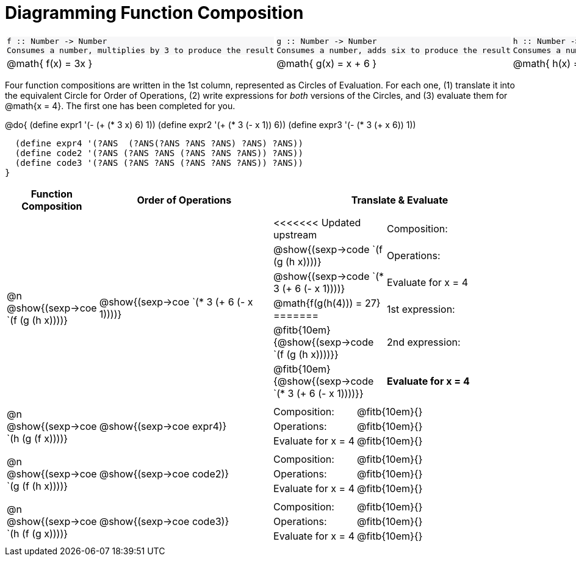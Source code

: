 = Diagramming Function Composition

++++
<style>
.listingblock pre {padding: 0;} 
.autonum::before { content: '('; }
.topTable tr:first-child td * { background-color: #f7f7f8; }
</style>
++++

[.topTable, cols="1,1,1", stripes="none"]
|===
a|
----
f :: Number -> Number
Consumes a number, multiplies by 3 to produce the result
----
a|
----
g :: Number -> Number
Consumes a number, adds six to produce the result
----
a|
----
h :: Number -> Number
Consumes a number, subtracts one to produce the result
----
|
@math{ f(x) = 3x }
|
@math{ g(x) = x + 6 }
|
@math{ h(x) = x - 1 }
|===

Four function compositions are written in the 1st column, represented as Circles of Evaluation. For each one, (1) translate it into the equivalent Circle for Order of Operations, (2) write expressions for _both_ versions of the Circles, and (3) evaluate them for @math{x = 4}. The first one has been completed for you.

@do{
  (define expr1 '(-  (+ (* 3 x) 6) 1))
  (define expr2 '(+ (* 3 (- x 1)) 6))
  (define expr3 '(- (* 3 (+ x 6)) 1))

  (define expr4 '(?ANS  (?ANS(?ANS ?ANS ?ANS) ?ANS) ?ANS))
  (define code2 '(?ANS (?ANS ?ANS (?ANS ?ANS ?ANS)) ?ANS))
  (define code3 '(?ANS (?ANS ?ANS (?ANS ?ANS ?ANS)) ?ANS))
}

[cols="^1,^2,^3a", options="header", stripes="none"]
|===

| Function Composition
| Order of Operations
| Translate & Evaluate

| @n  @show{(sexp->coe `(f (g (h x))))} 		
| @show{(sexp->coe `(* 3 (+ 6 (- x 1))))} 	
| 
[cols="4,5"] 
!=== 
<<<<<<< Updated upstream
! Composition: 			! @show{(sexp->code `(f (g (h x))))}
! Operations: 			! @show{(sexp->code `(* 3 (+ 6 (- x 1))))}
! Evaluate for x = 4 	! @math{f(g(h(4))) = 27}
=======
! 1st expression: 		! @fitb{10em}{@show{(sexp->code `(f (g (h x))))}}
! 2nd expression: 		! @fitb{10em}{@show{(sexp->code `(* 3 (+ 6 (- x 1))))}} 
! *Evaluate for x = 4* 	! @fitb{10em}{*@math{f(g(h(4)))=27}} 
>>>>>>> Stashed changes
!===

| @n  @show{(sexp->coe `(h (g (f x))))}
| @show{(sexp->coe expr4)}
|
[cols="4,5"] 
!=== 
! Composition: 			! @fitb{10em}{}
! Operations: 			! @fitb{10em}{} 
! Evaluate for x = 4 	!  @fitb{10em}{}
!===

| @n  @show{(sexp->coe `(g (f (h x))))}
| @show{(sexp->coe code2)} 
|
[cols="4,5"]
!=== 
! Composition: 			! @fitb{10em}{}
! Operations: 			! @fitb{10em}{} 
! Evaluate for x = 4 	! @fitb{10em}{} 
!===

| @n  @show{(sexp->coe `(h (f (g x))))}
| @show{(sexp->coe code3)}
|
[cols="4,5"]
!=== 
! Composition: 			! @fitb{10em}{} 
! Operations: 			! @fitb{10em}{} 
! Evaluate for x = 4 	! @fitb{10em}{} 
!===
|===

